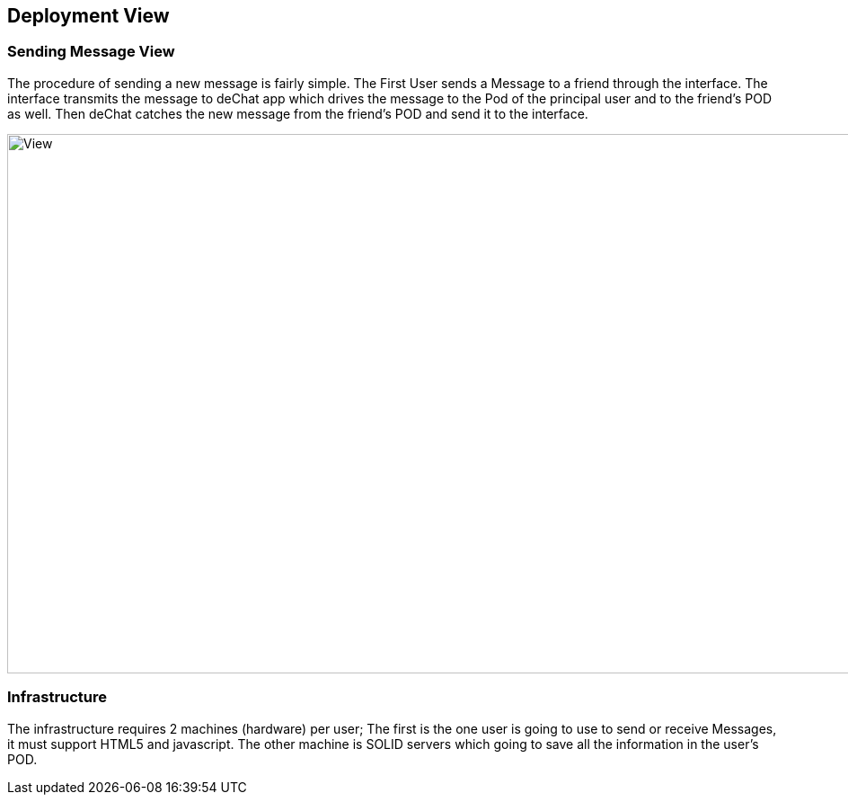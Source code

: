 [[section-deployment-view]]


== Deployment View


=== Sending Message View

The procedure of sending a new message is fairly simple. The First User sends a Message to a friend through the interface.  The interface transmits the message to deChat app which drives the message to the Pod of the principal user and to the friend's POD as well. Then deChat catches the new message from the friend's POD and send it to the interface.

image:https://raw.githubusercontent.com/Arquisoft/dechat_es3b/master/adocs/images/Sending.png[View,1200,600,role="center"] 


=== Infrastructure
The infrastructure requires 2 machines (hardware) per user; The first is the one user is going to use to send or receive Messages, it must support HTML5 and javascript.  The other machine is SOLID servers which going to save all the information in the user's POD.
[role="arc42help"]

